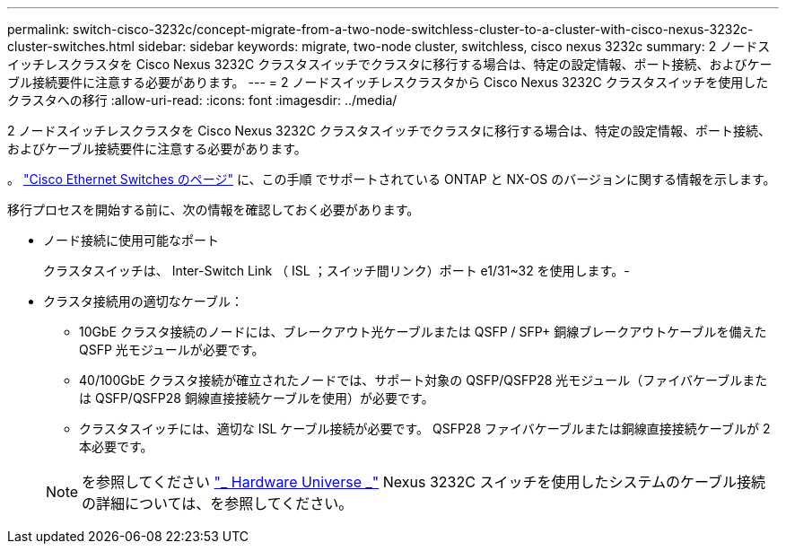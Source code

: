 ---
permalink: switch-cisco-3232c/concept-migrate-from-a-two-node-switchless-cluster-to-a-cluster-with-cisco-nexus-3232c-cluster-switches.html 
sidebar: sidebar 
keywords: migrate, two-node cluster, switchless, cisco nexus 3232c 
summary: 2 ノードスイッチレスクラスタを Cisco Nexus 3232C クラスタスイッチでクラスタに移行する場合は、特定の設定情報、ポート接続、およびケーブル接続要件に注意する必要があります。 
---
= 2 ノードスイッチレスクラスタから Cisco Nexus 3232C クラスタスイッチを使用したクラスタへの移行
:allow-uri-read: 
:icons: font
:imagesdir: ../media/


[role="lead"]
2 ノードスイッチレスクラスタを Cisco Nexus 3232C クラスタスイッチでクラスタに移行する場合は、特定の設定情報、ポート接続、およびケーブル接続要件に注意する必要があります。

。 link:http://mysupport.netapp.com/NOW/download/software/cm_switches/.html["Cisco Ethernet Switches のページ"^] に、この手順 でサポートされている ONTAP と NX-OS のバージョンに関する情報を示します。

移行プロセスを開始する前に、次の情報を確認しておく必要があります。

* ノード接続に使用可能なポート
+
クラスタスイッチは、 Inter-Switch Link （ ISL ；スイッチ間リンク）ポート e1/31~32 を使用します。-

* クラスタ接続用の適切なケーブル：
+
** 10GbE クラスタ接続のノードには、ブレークアウト光ケーブルまたは QSFP / SFP+ 銅線ブレークアウトケーブルを備えた QSFP 光モジュールが必要です。
** 40/100GbE クラスタ接続が確立されたノードでは、サポート対象の QSFP/QSFP28 光モジュール（ファイバケーブルまたは QSFP/QSFP28 銅線直接接続ケーブルを使用）が必要です。
** クラスタスイッチには、適切な ISL ケーブル接続が必要です。 QSFP28 ファイバケーブルまたは銅線直接接続ケーブルが 2 本必要です。


+
[NOTE]
====
を参照してください link:https://hwu.netapp.com/["_ Hardware Universe _"^] Nexus 3232C スイッチを使用したシステムのケーブル接続の詳細については、を参照してください。

====

